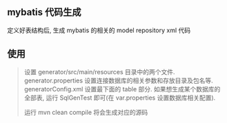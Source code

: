 
** mybatis 代码生成

  定义好表结构后, 生成 mybatis 的相关的 model repository xml 代码


** 使用
#+BEGIN_QUOTE
  设置 generator/src/main/resources 目录中的两个文件.
  generator.properties 设置连接数据库的相关参数和存放目录及包名等.
  generatorConfig.xml 设置最下面的 table 部分.
  如果想生成某个数据库的全部表, 运行 SqlGenTest 即可(在 var.properties 设置数据库相关配置).

  运行 mvn clean compile 将会生成对应的源码
#+END_QUOTE
